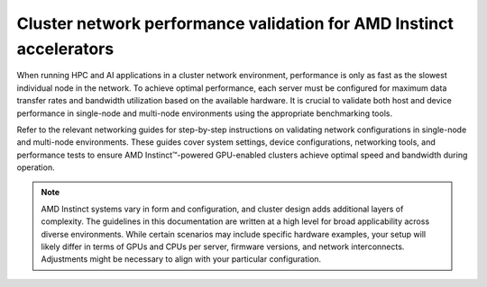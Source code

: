 .. meta::
   :description: How to perform network validation testing on optimized hardware
   :keywords: network validation, DCGPU, PCIe, Infiniband, RoCE, ROCm, RCCL, machine learning, LLM, usage, tutorial

********************************************************************
Cluster network performance validation for AMD Instinct accelerators
********************************************************************

When running HPC and AI applications in a cluster network environment,
performance is only as fast as the slowest individual node in the network. To
achieve optimal performance, each server must be configured for maximum data
transfer rates and bandwidth utilization based on the available hardware. It is
crucial to validate both host and device performance in single-node and
multi-node environments using the appropriate benchmarking tools.

Refer to the relevant networking guides for step-by-step instructions on
validating network configurations in single-node and multi-node environments.
These guides cover system settings, device configurations, networking tools, and
performance tests to ensure AMD Instinct™-powered GPU-enabled clusters achieve
optimal speed and bandwidth during operation.

.. grid:: 2
   :gutter: 3

   .. grid-item-card:: How to

      * :doc:`Single-node network configuration <how-to/single-node-config>`
      * :doc:`Multi-node network configuration <how-to/multi-node-config>`

   .. grid-item-card:: Reference

      * :doc:`reference/hardware-support`

.. note::

   AMD Instinct systems vary in form and configuration, and cluster design
   adds additional layers of complexity. The guidelines in this
   documentation are written at a high level for broad applicability across
   diverse environments. While certain scenarios may include specific hardware
   examples, your setup will likely differ in terms of GPUs and CPUs per server,
   firmware versions, and network interconnects. Adjustments might be necessary
   to align with your particular configuration.
